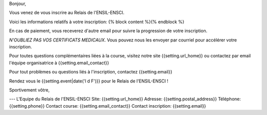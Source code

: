 Bonjour,

Vous venez de vous inscrire au Relais de l'ENSIL-ENSCI.

Voici les informations relatifs à votre inscription:
{% block content %}{% endblock %}

En cas de paiement, vous receverez d'autre email pour suivre la progression de
votre inscription.

*N'OUBLIEZ PAS VOS CERTIFICATS MEDICAUX*. Vous pouvez nous les envoyer par courriel pour
accélérer votre inscription.

Pour toutes questions complémentaires liées à la course, visitez notre site
{{setting.url_home}} ou contactez par email l'équipe organisatrice à {{setting.email_contact}}

Pour tout problèmes ou questions liés à l'inscription, contactez {{setting.email}}

Rendez vous le {{setting.event|date('l d F')}} pour le Relais de l'ENSIL-ENSCI !

Sportivement vôtre,

---
L'Equipe du Relais de l'ENSIL-ENSCI
Site: {{setting.url_home}}
Adresse: {{setting.postal_address}}
Téléphone: {{setting.phone}}
Contact course: {{setting.email_contact}}
Contact inscription: {{setting.email}}
